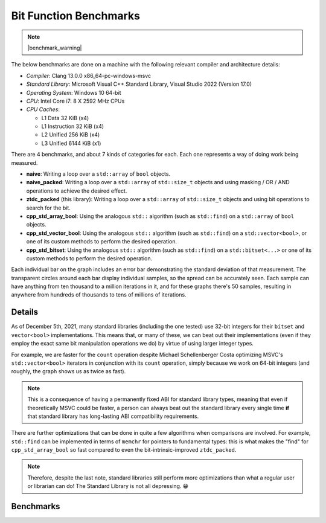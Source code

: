.. =============================================================================
..
.. ztd.idk
.. Copyright © 2022 JeanHeyd "ThePhD" Meneide and Shepherd's Oasis, LLC
.. Contact: opensource@soasis.org
..
.. Commercial License Usage
.. Licensees holding valid commercial ztd.idk licenses may use this file in
.. accordance with the commercial license agreement provided with the
.. Software or, alternatively, in accordance with the terms contained in
.. a written agreement between you and Shepherd's Oasis, LLC.
.. For licensing terms and conditions see your agreement. For
.. further information contact opensource@soasis.org.
..
.. Apache License Version 2 Usage
.. Alternatively, this file may be used under the terms of Apache License
.. Version 2.0 (the "License") for non-commercial use; you may not use this
.. file except in compliance with the License. You may obtain a copy of the
.. License at
..
.. 		https://www.apache.org/licenses/LICENSE-2.0
..
.. Unless required by applicable law or agreed to in writing, software
.. distributed under the License is distributed on an "AS IS" BASIS,
.. WITHOUT WARRANTIES OR CONDITIONS OF ANY KIND, either express or implied.
.. See the License for the specific language governing permissions and
.. limitations under the License.
..
.. =============================================================================>

Bit Function Benchmarks
=======================

.. note::

	|benchmark_warning|

The below benchmarks are done on a machine with the following relevant compiler and architecture details:

* *Compiler*: Clang 13.0.0 x86_64-pc-windows-msvc
* *Standard Library*: Microsoft Visual C++ Standard Library, Visual Studio 2022 (Version 17.0)
* *Operating System*: Windows 10 64-bit
* *CPU*: Intel Core i7: 8 X 2592 MHz CPUs
* *CPU Caches*:

  * L1 Data 32 KiB (x4)
  * L1 Instruction 32 KiB (x4)
  * L2 Unified 256 KiB (x4)
  * L3 Unified 6144 KiB (x1)

There are 4 benchmarks, and about 7 kinds of categories for each. Each one represents a way of doing work being measured.

- **naive**: Writing a loop over a ``std::array`` of ``bool`` objects.
- **naive_packed**: Writing a loop over a ``std::array`` of ``std::size_t`` objects and using masking / OR / AND operations to achieve the desired effect.
- **ztdc_packed** (this library): Writing a loop over a ``std::array`` of ``std::size_t`` objects and using bit operations to search for the bit.
- **cpp_std_array_bool**: Using the analogous ``std::`` algorithm (such as ``std::find``) on a ``std::array`` of ``bool`` objects.
- **cpp_std_vector_bool**: Using the analogous ``std::`` algorithm (such as ``std::find``) on a ``std::vector<bool>``, or one of its custom methods to perform the desired operation.
- **cpp_std_bitset**: Using the analogous ``std::`` algorithm (such as ``std::find``) on a ``std::bitset<...>`` or one of its custom methods to perform the desired operation.

Each individual bar on the graph includes an error bar demonstrating the standard deviation of that measurement. The transparent circles around each bar display individual samples, so the spread can be accurately seen. Each sample can have anything from ten thousand to a million iterations in it, and for these graphs there's 50 samples, resulting in anywhere from hundreds of thousands to tens of millions of iterations.


Details
-------

As of December 5th, 2021, many standard libraries (including the one tested) use 32-bit integers for their ``bitset`` and ``vector<bool>`` implementations. This means that, or many of these, we can beat out their implementations (even if they employ the exact same bit manipulation operations we do) by virtue of using larger integer types.

For example, we are faster for the ``count`` operation despite Michael Schellenberger Costa optimizing MSVC's ``std::vector<bool>`` iterators in conjunction with its ``count`` operation, simply because we work on 64-bit integers (and roughly, the graph shows us as twice as fast).

.. note::

	This is a consequence of having a permanently fixed ABI for standard library types, meaning that even if theoretically MSVC could be faster, a person can always beat out the standard library every single time **if** that standard library has long-lasting ABI compatibility requirements.


There are further optimizations that can be done in quite a few algorithms when comparisons are involved. For example, ``std::find`` can be implemented in terms of ``memchr`` for pointers to fundamental types: this is what makes the "find" for ``cpp_std_array_bool`` so fast compared to even the bit-intrinsic-improved ``ztdc_packed``.


.. note::
	
	Therefore, despite the last note, standard libraries still perform more optimizations than what a regular user or librarian can do! The Standard Library is not all depressing. 😁


Benchmarks
----------

.. image:: /images/benchmarks/bit/count.png
	:alt: Benchmarks for each of the tested algorithms for searching, counting, and checking the sorting status of bits.

.. image:: /images/benchmarks/bit/find.png
	:alt: Benchmarks for each of the tested algorithms for searching, counting, and checking the sorting status of bits.

.. image:: /images/benchmarks/bit/is_sorted.png
	:alt: Benchmarks for each of the tested algorithms for searching, counting, and checking the sorting status of bits.

.. image:: /images/benchmarks/bit/is_sorted_until.png
	:alt: Benchmarks for each of the tested algorithms for searching, counting, and checking the sorting status of bits.
